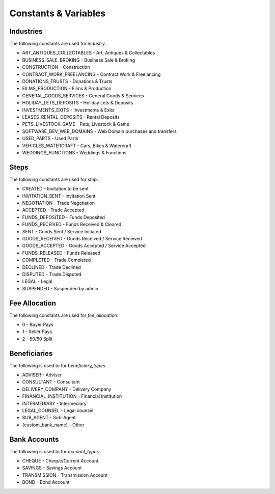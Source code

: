 Constants & Variables
=====================

Industries
----------
The following constants are used for *industry*.

* ART_ANTIQUES_COLLECTABLES - Art, Antiques & Collectables
* BUSINESS_SALE_BROKING - Business Sale & Broking
* CONSTRUCTION - Construction
* CONTRACT_WORK_FREELANCING - Contract Work & Freelancing
* DONATIONS_TRUSTS - Donations & Trusts
* FILMS_PRODUCTION - Films & Production
* GENERAL_GOODS_SERVICES - General Goods & Services
* HOLIDAY_LETS_DEPOSITS - Holiday Lets & Deposits
* INVESTMENTS_EXITS - Investments & Exits
* LEASES_RENTAL_DEPOSITS - Rental Deposits
* PETS_LIVESTOCK_GAME - Pets, Livestock & Game
* SOFTWARE_DEV_WEB_DOMAINS - Web Domain purchases and transfers
* USED_PARTS - Used Parts
* VEHICLES_WATERCRAFT - Cars, Bikes & Watercraft
* WEDDINGS_FUNCTIONS - Weddings & Functions

Steps
-----
The following constants are used for *step*.

* CREATED - Invitation to be sent
* INVITATION_SENT - Invitation Sent
* NEGOTIATION - Trade Negotiation
* ACCEPTED - Trade Accepted
* FUNDS_DEPOSITED - Funds Deposited
* FUNDS_RECEIVED - Funds Received & Cleared
* SENT - Goods Sent / Service Initiated
* GOODS_RECEIVED - Goods Received / Service Received
* GOODS_ACCEPTED - Goods Accepted / Service Accepted
* FUNDS_RELEASED - Funds Released
* COMPLETED - Trade Completed
* DECLINED - Trade Declined
* DISPUTED - Trade Disputed
* LEGAL - Legal
* SUSPENDED - Suspended by admin

Fee Allocation
--------------
The following constants are used for *fee_allocation*.

* 0 - Buyer Pays
* 1 - Seller Pays
* 2 - 50/50 Split

Beneficiaries
-------------
The following is used to for *beneficiary_types*

* ADVISER - Adviser
* CONSULTANT - Consultant
* DELIVERY_COMPANY - Delivery Company
* FINANCIAL_INSTITUTION - Financial Institution
* INTERMEDIARY - Intermediary
* LEGAL_COUNSEL - Legal counsel
* SUB_AGENT - Sub-Agent
* {custom_bank_name} - Other

Bank Accounts
-------------
The following is used to for *account_types*

* CHEQUE - Cheque/Current Account
* SAVINGS - Savings Account
* TRANSMISSION - Transmission Account
* BOND - Bond Account